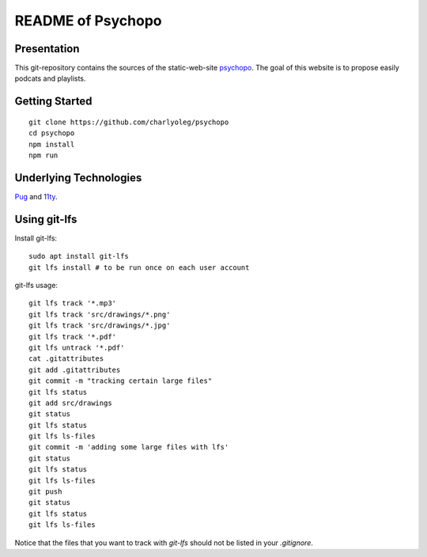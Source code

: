 ==================
README of Psychopo
==================


Presentation
============

This git-repository contains the sources of the static-web-site psychopo_. The goal of this website is to propose easily podcats and playlists.

.. _psychopo: https://vvv.psychopo.ovh


Getting Started
===============

::

  git clone https://github.com/charlyoleg/psychopo
  cd psychopo
  npm install
  npm run


Underlying Technologies
=======================

Pug_ and 11ty_.

.. _Pug: https://pugjs.org
.. _11ty: https://www.11ty.dev/


Using git-lfs
=============

Install git-lfs::

  sudo apt install git-lfs
  git lfs install # to be run once on each user account


git-lfs usage::

  git lfs track '*.mp3'
  git lfs track 'src/drawings/*.png'
  git lfs track 'src/drawings/*.jpg'
  git lfs track '*.pdf'
  git lfs untrack '*.pdf'
  cat .gitattributes
  git add .gitattributes
  git commit -m "tracking certain large files"
  git lfs status
  git add src/drawings
  git status
  git lfs status
  git lfs ls-files
  git commit -m 'adding some large files with lfs'
  git status
  git lfs status
  git lfs ls-files
  git push
  git status
  git lfs status
  git lfs ls-files


Notice that the files that you want to track with *git-lfs* should not be listed in your *.gitignore*.


